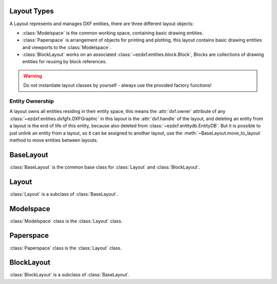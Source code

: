 .. _layout:

Layout Types
============

.. module:: ezdxf.layouts

A Layout represents and manages DXF entities, there are three different layout objects:

- :class:`Modelspace` is the common working space, containing basic drawing entities.
- :class:`Paperspace` is arrangement of objects for printing and plotting, this layout contains basic drawing entities
  and viewports to the :class:`Modelspace`.
- :class:`BlockLayout` works on an associated :class:`~ezdxf.entities.block.Block`, Blocks are collections of drawing
  entities for reusing by block references.

.. warning::

    Do not instantiate layout classes by yourself - always use the provided factory functions!

Entity Ownership
----------------

A layout owns all entities residing in their entity space, this means the :attr:`dxf.owner` attribute of
any :class:`~ezdxf.entities.dxfgfx.DXFGraphic` in this layout is the :attr:`dxf.handle` of the layout, and deleting
an entity from a layout is the end of life of this entity, because also deleted from :class:`~ezdxf.entitydb.EntityDB`.
But it is possible to just unlink an entity from a layout, so it can be assigned to another layout, use the
:meth:`~BaseLayout.move_to_layout` method to move entities between layouts.


BaseLayout
==========

.. class:: BaseLayout

    :class:`BaseLayout` is the common base class for :class:`Layout` and :class:`BlockLayout`.

    .. autoattribute:: is_alive

    .. autoattribute:: is_active_paperspace

    .. autoattribute:: is_any_paperspace

    .. autoattribute:: is_modelspace

    .. autoattribute:: is_any_layout

    .. autoattribute:: is_block_layout

    .. automethod:: __len__

    .. automethod:: __iter__

    .. automethod:: __getitem__

    .. automethod:: delete_entity

    .. automethod:: delete_all_entities

    .. automethod:: unlink_entity

    .. automethod:: query(query: str = '*') -> EntityQuery

    .. automethod:: groupby

    .. automethod:: move_to_layout

    .. automethod:: add_entity

    .. automethod:: add_point

    .. automethod:: add_line

    .. automethod:: add_circle

    .. automethod:: add_ellipse

    .. automethod:: add_arc

    .. automethod:: add_solid

    .. automethod:: add_trace

    .. automethod:: add_3dface

    .. automethod:: add_text

    .. automethod:: add_blockref

    .. automethod:: add_auto_blockref

    .. automethod:: add_attrib

    .. automethod:: add_attdef

    .. automethod:: add_polyline2d

    .. automethod:: add_polyline3d

    .. automethod:: add_polymesh

    .. automethod:: add_polyface

    .. automethod:: add_shape

    .. automethod:: add_lwpolyline

    .. automethod:: add_mtext

    .. automethod:: add_ray

    .. automethod:: add_xline

    .. automethod:: add_spline

    .. automethod:: add_spline_control_frame

    .. automethod:: add_spline_approx

    .. automethod:: add_open_spline

    .. automethod:: add_closed_spline

    .. automethod:: add_rational_spline

    .. automethod:: add_closed_rational_spline

    .. automethod:: add_hatch

    .. automethod:: add_mesh

    .. automethod:: add_image

    .. automethod:: add_underlay

    .. automethod:: add_linear_dim

    .. automethod:: add_multi_point_linear_dim

    .. automethod:: add_aligned_dim

    .. automethod:: add_leader

    .. automethod:: add_body

    .. automethod:: add_region

    .. automethod:: add_3dsolid

    .. automethod:: add_surface

    .. automethod:: add_extruded_surface

    .. automethod:: add_lofted_surface

    .. automethod:: add_revolved_surface

    .. automethod:: add_swept_surface

Layout
======

.. class:: Layout

    :class:`Layout` is a subclass of :class:`BaseLayout`.

    .. autoattribute:: name

    .. autoattribute:: dxf

    .. automethod:: __contains__

    .. automethod:: rename

    .. automethod:: viewports

    .. automethod:: add_viewport

    .. automethod:: get_extension_dict

    .. automethod:: page_setup(size=(297, 210), margins=(10, 15, 10, 15), units='mm', offset=(0, 0), rotation=0, scale=16, name='ezdxf', device='DWG to PDF.pc3')

    .. automethod:: reset_viewports

    .. automethod:: reset_extends

    .. automethod:: reset_paper_limits

    .. automethod:: get_paper_limits

    .. automethod:: set_plot_type

    .. automethod:: set_plot_style

    .. automethod:: set_plot_window

    .. automethod:: set_redraw_order

    .. automethod:: get_redraw_order

    .. automethod:: new_geodata

    .. automethod:: get_geodata

    .. automethod:: plot_viewport_borders

    .. automethod:: show_plot_styles

    .. automethod:: plot_centered

    .. automethod:: plot_hidden

    .. automethod:: use_standard_scale

    .. automethod:: use_plot_styles

    .. automethod:: scale_lineweights

    .. automethod:: print_lineweights

    .. automethod:: draw_viewports_first

    .. automethod:: model_type

    .. automethod:: update_paper

    .. automethod:: zoom_to_paper_on_update

    .. automethod:: plot_flags_initializing

    .. automethod:: prev_plot_init

    .. automethod:: set_plot_flags

Modelspace
==========

.. class:: Modelspace

   :class:`Modelspace` class is the :class:`Layout` class.

Paperspace
==========

.. class:: Paperspace

   :class:`Paperspace` class is the :class:`Layout` class.

BlockLayout
===========

.. class:: BlockLayout

    :class:`BlockLayout` is a subclass of :class:`BaseLayout`.

    .. attribute:: name

       Get/set name of the associated BLOCK and BLOCK_RECORD entities.

    .. autoattribute:: block

    .. autoattribute:: dxf

    .. automethod:: __contains__

    .. automethod:: attdefs

    .. automethod:: has_attdef

    .. automethod:: get_attdef

    .. automethod:: get_attdef_text
